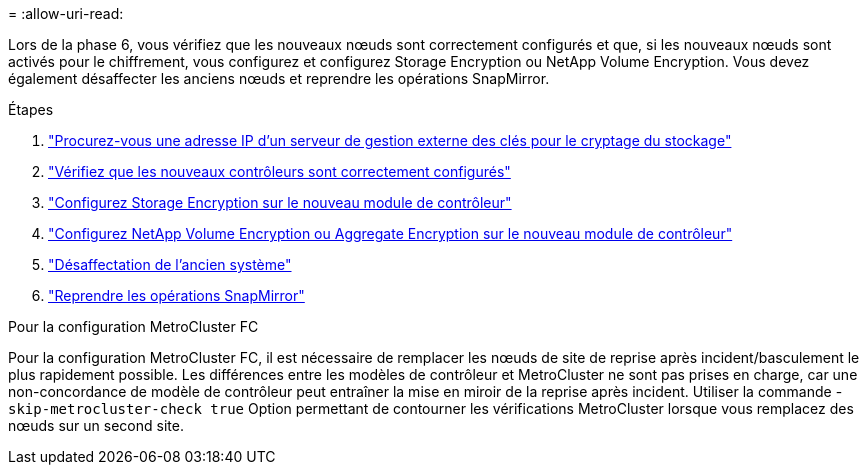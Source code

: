 = 
:allow-uri-read: 


Lors de la phase 6, vous vérifiez que les nouveaux nœuds sont correctement configurés et que, si les nouveaux nœuds sont activés pour le chiffrement, vous configurez et configurez Storage Encryption ou NetApp Volume Encryption. Vous devez également désaffecter les anciens nœuds et reprendre les opérations SnapMirror.

.Étapes
. link:get_ip_address_of_external_kms_for_storage_encryption.html["Procurez-vous une adresse IP d'un serveur de gestion externe des clés pour le cryptage du stockage"]
. link:ensure_new_controllers_are_set_up_correctly.html["Vérifiez que les nouveaux contrôleurs sont correctement configurés"]
. link:set_up_storage_encryption_new_module.html["Configurez Storage Encryption sur le nouveau module de contrôleur"]
. link:set_up_netapp_volume_encryption_new_module.html["Configurez NetApp Volume Encryption ou Aggregate Encryption sur le nouveau module de contrôleur"]
. link:decommission_old_system.html["Désaffectation de l'ancien système"]
. link:resume_snapmirror_operations.html["Reprendre les opérations SnapMirror"]


.Pour la configuration MetroCluster FC
Pour la configuration MetroCluster FC, il est nécessaire de remplacer les nœuds de site de reprise après incident/basculement le plus rapidement possible. Les différences entre les modèles de contrôleur et MetroCluster ne sont pas prises en charge, car une non-concordance de modèle de contrôleur peut entraîner la mise en miroir de la reprise après incident. Utiliser la commande -`skip-metrocluster-check true` Option permettant de contourner les vérifications MetroCluster lorsque vous remplacez des nœuds sur un second site.
